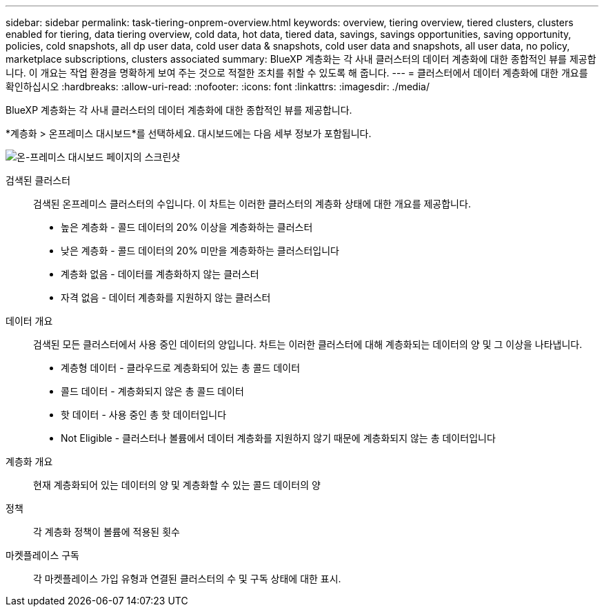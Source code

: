 ---
sidebar: sidebar 
permalink: task-tiering-onprem-overview.html 
keywords: overview, tiering overview, tiered clusters, clusters enabled for tiering, data tiering overview, cold data, hot data, tiered data, savings, savings opportunities, saving opportunity, policies, cold snapshots, all dp user data, cold user data & snapshots, cold user data and snapshots, all user data, no policy, marketplace subscriptions, clusters associated 
summary: BlueXP 계층화는 각 사내 클러스터의 데이터 계층화에 대한 종합적인 뷰를 제공합니다. 이 개요는 작업 환경을 명확하게 보여 주는 것으로 적절한 조치를 취할 수 있도록 해 줍니다. 
---
= 클러스터에서 데이터 계층화에 대한 개요를 확인하십시오
:hardbreaks:
:allow-uri-read: 
:nofooter: 
:icons: font
:linkattrs: 
:imagesdir: ./media/


[role="lead"]
BlueXP 계층화는 각 사내 클러스터의 데이터 계층화에 대한 종합적인 뷰를 제공합니다.

*계층화 > 온프레미스 대시보드*를 선택하세요. 대시보드에는 다음 세부 정보가 포함됩니다.

image:screenshot_tiering_onprem_dashboard.png["온-프레미스 대시보드 페이지의 스크린샷"]

검색된 클러스터:: 검색된 온프레미스 클러스터의 수입니다. 이 차트는 이러한 클러스터의 계층화 상태에 대한 개요를 제공합니다.
+
--
* 높은 계층화 - 콜드 데이터의 20% 이상을 계층화하는 클러스터
* 낮은 계층화 - 콜드 데이터의 20% 미만을 계층화하는 클러스터입니다
* 계층화 없음 - 데이터를 계층화하지 않는 클러스터
* 자격 없음 - 데이터 계층화를 지원하지 않는 클러스터


--
데이터 개요:: 검색된 모든 클러스터에서 사용 중인 데이터의 양입니다. 차트는 이러한 클러스터에 대해 계층화되는 데이터의 양 및 그 이상을 나타냅니다.
+
--
* 계층형 데이터 - 클라우드로 계층화되어 있는 총 콜드 데이터
* 콜드 데이터 - 계층화되지 않은 총 콜드 데이터
* 핫 데이터 - 사용 중인 총 핫 데이터입니다
* Not Eligible - 클러스터나 볼륨에서 데이터 계층화를 지원하지 않기 때문에 계층화되지 않는 총 데이터입니다


--
계층화 개요:: 현재 계층화되어 있는 데이터의 양 및 계층화할 수 있는 콜드 데이터의 양
정책:: 각 계층화 정책이 볼륨에 적용된 횟수
마켓플레이스 구독:: 각 마켓플레이스 가입 유형과 연결된 클러스터의 수 및 구독 상태에 대한 표시.

